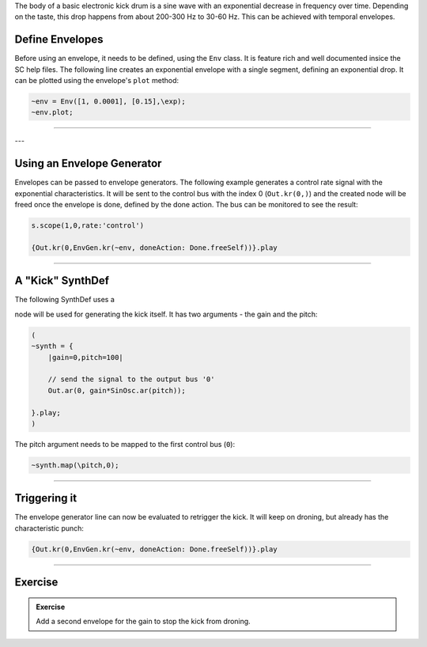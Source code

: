 .. title: Using Envelopes
.. slug: using-envelopes-in-supercollider
.. date: 2021-05-02 10:40:00 UTC
.. tags:
.. category: basics:supercollider
.. priority: 7
.. link:
.. description:
.. type: text


The body of a basic electronic kick drum is a sine wave with an
exponential decrease in frequency over time. Depending on the
taste, this drop happens from about 200-300 Hz
to 30-60 Hz. This can be achieved with temporal envelopes.

Define Envelopes
================

Before using an envelope, it needs to be defined,
using the ``Env`` class. It is feature rich and well
documented insice the SC help files.
The following line creates an exponential envelope with
a single segment, defining an exponential drop.
It can be plotted using the envelope's ``plot`` method:

.. code-block:: supercollider

    ~env = Env([1, 0.0001], [0.15],\exp);
    ~env.plot;


-----

.. figure:: /images/basics/sc-envelope.png
  :figwidth: 100%
  :width: 40%
  :align: center



---


Using an Envelope Generator
===========================

Envelopes can be passed to envelope generators.
The following example generates a control rate signal
with the exponential characteristics.
It will be sent to the control bus with the index 0 (``Out.kr(0,)``)
and the created node will be freed once the envelope is done,
defined by the done action.
The bus can be monitored to see the result:


.. code-block:: cpp

    s.scope(1,0,rate:'control')

    {Out.kr(0,EnvGen.kr(~env, doneAction: Done.freeSelf))}.play


-----

A "Kick" SynthDef
=================

The following SynthDef uses a

node will be used for generating the kick itself.
It has two arguments - the gain and the pitch:


.. code-block:: supercollider


    (
    ~synth = {
        |gain=0,pitch=100|

        // send the signal to the output bus '0'
        Out.ar(0, gain*SinOsc.ar(pitch));

    }.play;
    )


The pitch argument needs to be mapped to the first control bus (``0``):

.. code-block:: supercollider

    ~synth.map(\pitch,0);



-----

Triggering it
=============

The envelope generator line can now be evaluated to retrigger the kick.
It will keep on droning, but already has the characteristic punch:

.. code-block:: supercollider

  {Out.kr(0,EnvGen.kr(~env, doneAction: Done.freeSelf))}.play


-----

Exercise
========

.. admonition:: Exercise

    Add a second envelope for the gain to stop the kick from droning.
